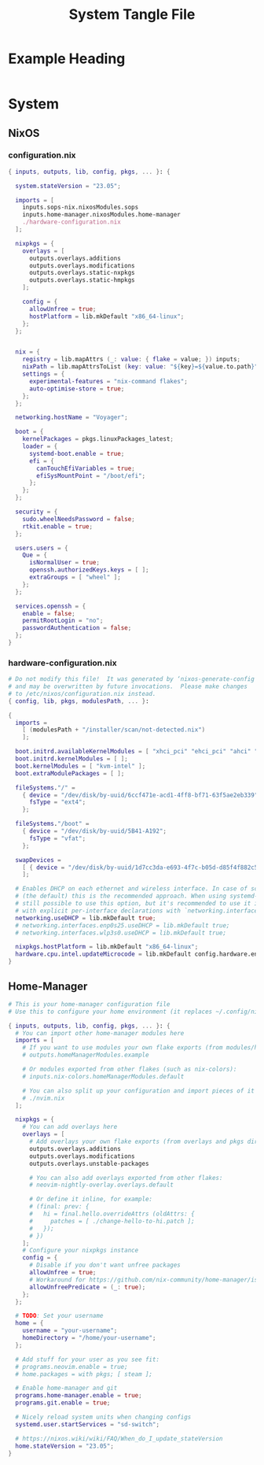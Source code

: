 #+TITLE: System Tangle File
#+DESCRIPTION: Temporary file containt all shared files for a nix flake. Go be re organized later.
#+PROPERTY: :tangle yes :noweb yes

*  Example Heading
:PROPERTIES:
:header-args: :tangle ./tempfile.txt
:END:

#+begin_src nix
#+end_src

* System

** NixOS

*** configuration.nix
:PROPERTIES:
:header-args: :tangle ./System/NixOS/configuration.nix
:END:

#+begin_src nix
{ inputs, outputs, lib, config, pkgs, ... }: {

  system.stateVersion = "23.05";

  imports = [
    inputs.sops-nix.nixosModules.sops
    inputs.home-manager.nixosModules.home-manager
    ./hardware-configuration.nix
  ];

  nixpkgs = {
    overlays = [
      outputs.overlays.additions
      outputs.overlays.modifications
      outputs.overlays.static-nxpkgs
      outputs.overlays.static-hmpkgs
    ];

    config = {
      allowUnfree = true;
      hostPlatform = lib.mkDefault "x86_64-linux";
    };
  };


  nix = {
    registry = lib.mapAttrs (_: value: { flake = value; }) inputs;
    nixPath = lib.mapAttrsToList (key: value: "${key}=${value.to.path}") config.nix.registry;
    settings = {
      experimental-features = "nix-command flakes";
      auto-optimise-store = true;
    };
  };

  networking.hostName = "Voyager";

  boot = {
    kernelPackages = pkgs.linuxPackages_latest;
    loader = {
      systemd-boot.enable = true;
      efi = {
        canTouchEfiVariables = true;
        efiSysMountPoint = "/boot/efi";
      };
    };
  };

  security = {
    sudo.wheelNeedsPassword = false;
    rtkit.enable = true;
  };

  users.users = {
    Que = {
      isNormalUser = true;
      openssh.authorizedKeys.keys = [ ];
      extraGroups = [ "wheel" ];
    };
  };

  services.openssh = {
    enable = false;
    permitRootLogin = "no";
    passwordAuthentication = false;
  };
}
#+end_src

*** hardware-configuration.nix
:PROPERTIES:
:header-args: :tangle ./System/NixOS/hardware-configuration.nix
:END:

#+begin_src nix
# Do not modify this file!  It was generated by ‘nixos-generate-config’
# and may be overwritten by future invocations.  Please make changes
# to /etc/nixos/configuration.nix instead.
{ config, lib, pkgs, modulesPath, ... }:

{
  imports =
    [ (modulesPath + "/installer/scan/not-detected.nix")
    ];

  boot.initrd.availableKernelModules = [ "xhci_pci" "ehci_pci" "ahci" "usb_storage" "usbhid" "sd_mod" "sdhci_pci" ];
  boot.initrd.kernelModules = [ ];
  boot.kernelModules = [ "kvm-intel" ];
  boot.extraModulePackages = [ ];

  fileSystems."/" =
    { device = "/dev/disk/by-uuid/6ccf471e-acd1-4ff8-bf71-63f5ae2eb339";
      fsType = "ext4";
    };

  fileSystems."/boot" =
    { device = "/dev/disk/by-uuid/5B41-A192";
      fsType = "vfat";
    };

  swapDevices =
    [ { device = "/dev/disk/by-uuid/1d7cc3da-e693-4f7c-b05d-d85f4f882c56"; }
    ];

  # Enables DHCP on each ethernet and wireless interface. In case of scripted networking
  # (the default) this is the recommended approach. When using systemd-networkd it's
  # still possible to use this option, but it's recommended to use it in conjunction
  # with explicit per-interface declarations with `networking.interfaces.<interface>.useDHCP`.
  networking.useDHCP = lib.mkDefault true;
  # networking.interfaces.enp0s25.useDHCP = lib.mkDefault true;
  # networking.interfaces.wlp3s0.useDHCP = lib.mkDefault true;

  nixpkgs.hostPlatform = lib.mkDefault "x86_64-linux";
  hardware.cpu.intel.updateMicrocode = lib.mkDefault config.hardware.enableRedistributableFirmware;
}
#+end_src

** Home-Manager
:PROPERTIES:
:header-args: :tangle ./System/Home-Manager/home.nix
:END:

#+begin_src nix
# This is your home-manager configuration file
# Use this to configure your home environment (it replaces ~/.config/nixpkgs/home.nix)

{ inputs, outputs, lib, config, pkgs, ... }: {
  # You can import other home-manager modules here
  imports = [
    # If you want to use modules your own flake exports (from modules/home-manager):
    # outputs.homeManagerModules.example

    # Or modules exported from other flakes (such as nix-colors):
    # inputs.nix-colors.homeManagerModules.default

    # You can also split up your configuration and import pieces of it here:
    # ./nvim.nix
  ];

  nixpkgs = {
    # You can add overlays here
    overlays = [
      # Add overlays your own flake exports (from overlays and pkgs dir):
      outputs.overlays.additions
      outputs.overlays.modifications
      outputs.overlays.unstable-packages

      # You can also add overlays exported from other flakes:
      # neovim-nightly-overlay.overlays.default

      # Or define it inline, for example:
      # (final: prev: {
      #   hi = final.hello.overrideAttrs (oldAttrs: {
      #     patches = [ ./change-hello-to-hi.patch ];
      #   });
      # })
    ];
    # Configure your nixpkgs instance
    config = {
      # Disable if you don't want unfree packages
      allowUnfree = true;
      # Workaround for https://github.com/nix-community/home-manager/issues/2942
      allowUnfreePredicate = (_: true);
    };
  };

  # TODO: Set your username
  home = {
    username = "your-username";
    homeDirectory = "/home/your-username";
  };

  # Add stuff for your user as you see fit:
  # programs.neovim.enable = true;
  # home.packages = with pkgs; [ steam ];

  # Enable home-manager and git
  programs.home-manager.enable = true;
  programs.git.enable = true;

  # Nicely reload system units when changing configs
  systemd.user.startServices = "sd-switch";

  # https://nixos.wiki/wiki/FAQ/When_do_I_update_stateVersion
  home.stateVersion = "23.05";
}
#+end_src

